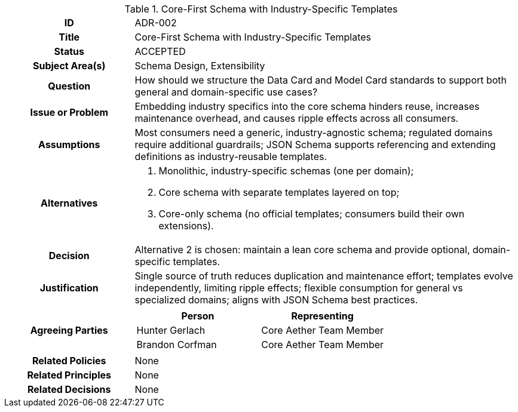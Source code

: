 [id=ADR-001,title='Core-First Schema with Industry-Specific Templates']
[cols="1h,3a"]
|===

| ID
| ADR-002

| Title
| Core-First Schema with Industry-Specific Templates

| Status
| ACCEPTED

| Subject Area(s)
| Schema Design, Extensibility

| Question
| How should we structure the Data Card and Model Card standards to support both general and domain-specific use cases?

| Issue or Problem
| Embedding industry specifics into the core schema hinders reuse, increases maintenance overhead, and causes ripple effects across all consumers.

| Assumptions
| Most consumers need a generic, industry-agnostic schema; regulated domains require additional guardrails; JSON Schema supports referencing and extending definitions as industry-reusable templates.

| Alternatives
| 1. Monolithic, industry-specific schemas (one per domain); 
  2. Core schema with separate templates layered on top;
  3. Core-only schema (no official templates; consumers build their own extensions).

| Decision
| Alternative 2 is chosen: maintain a lean core schema and provide optional, domain-specific templates.

| Justification
| Single source of truth reduces duplication and maintenance effort; templates evolve independently, limiting ripple effects; flexible consumption for general vs specialized domains; aligns with JSON Schema best practices.

| Agreeing Parties

| [cols="1,1", options="header"]

!===
! Person
! Representing

! Hunter Gerlach
! Core Aether Team Member

! Brandon Corfman
! Core Aether Team Member
!===

| Related Policies
| None

| Related Principles
| None

| Related Decisions
| None
|===
